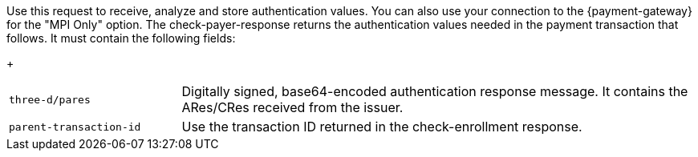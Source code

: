 Use this request to receive, analyze and store authentication values. You can also use your connection to the {payment-gateway} for the "MPI Only" option. The check-payer-response returns the authentication values needed in the payment transaction that follows. It must contain the following fields:
+
[cols="25,75"]
|===
| ``three-d/pares`` | Digitally signed, base64-encoded authentication response message. It contains the ARes/CRes received from the issuer.
| ``parent-transaction-id`` | Use the transaction ID returned in the check-enrollment response.
|===
